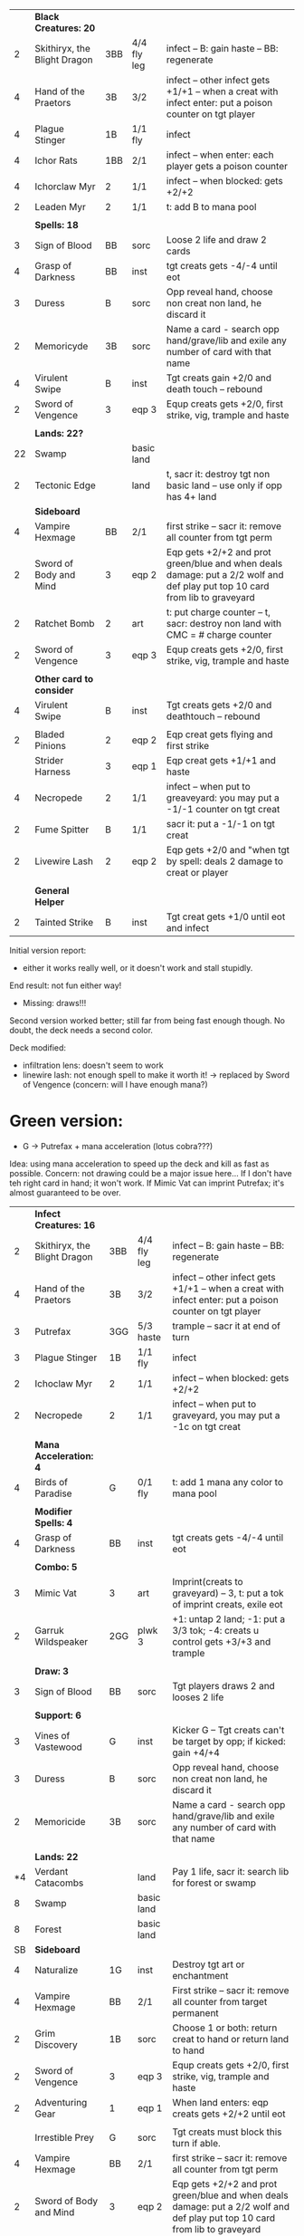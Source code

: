 
|    | *Black Creatures: 20*        |     |             |                                                                                                                             |
|  2 | Skithiryx, the Blight Dragon | 3BB | 4/4 fly leg | infect -- B: gain haste -- BB: regenerate                                                                                   |
|  4 | Hand of the Praetors         | 3B  | 3/2         | infect -- other infect gets +1/+1 -- when a creat with infect enter: put a poison counter on tgt player                     |
|  4 | Plague Stinger               | 1B  | 1/1 fly     | infect                                                                                                                      |
|  4 | Ichor Rats                   | 1BB | 2/1         | infect -- when enter: each player gets a poison counter                                                                     |
|  4 | Ichorclaw Myr                | 2   | 1/1         | infect -- when blocked: gets +2/+2                                                                                          |
|  2 | Leaden Myr                   | 2   | 1/1         | t: add B to mana pool                                                                                                       |
|    |                              |     |             |                                                                                                                             |
|    | *Spells: 18*                 |     |             |                                                                                                                             |
|  3 | Sign of Blood                | BB  | sorc        | Loose 2 life and draw 2 cards                                                                                               |
|  4 | Grasp of Darkness            | BB  | inst        | tgt creats gets -4/-4 until eot                                                                                             |
|  3 | Duress                       | B   | sorc        | Opp reveal hand, choose non creat non land, he discard it                                                                   |
|  2 | Memoricyde                   | 3B  | sorc        | Name a card - search opp hand/grave/lib and exile any number of card with that name                                         |
|  4 | Virulent Swipe               | B   | inst        | Tgt creats gain +2/0 and death touch -- rebound                                                                             |
|  2 | Sword of Vengence            | 3   | eqp 3       | Equp creats gets +2/0, first strike, vig, trample and haste                                                                 |
|    |                              |     |             |                                                                                                                             |
|    | *Lands: 22?*                 |     |             |                                                                                                                             |
| 22 | Swamp                        |     | basic land  |                                                                                                                             |
|  2 | Tectonic Edge                |     | land        | t, sacr it: destroy tgt non basic land -- use only if opp has 4+ land                                                       |
|----+------------------------------+-----+-------------+-----------------------------------------------------------------------------------------------------------------------------|
|    | *Sideboard*                  |     |             |                                                                                                                             |
|  4 | Vampire Hexmage              | BB  | 2/1         | first strike -- sacr it: remove all counter from tgt perm                                                                   |
|  2 | Sword of Body and Mind       | 3   | eqp 2       | Eqp gets +2/+2 and prot green/blue and when deals damage: put a 2/2 wolf and def play put top 10 card from lib to graveyard |
|  2 | Ratchet Bomb                 | 2   | art         | t: put charge counter -- t, sacr: destroy non land with CMC = # charge counter                                              |
|  2 | Sword of Vengence            | 3   | eqp 3       | Equp creats gets +2/0, first strike, vig, trample and haste                                                                 |
|    |                              |     |             |                                                                                                                             |
|    | *Other card to consider*     |     |             |                                                                                                                             |
|  4 | Virulent Swipe               | B   | inst        | Tgt creats gets +2/0 and deathtouch -- rebound                                                                              |
|    |                              |     |             |                                                                                                                             |
|  2 | Bladed Pinions               | 2   | eqp 2       | Eqp creat gets flying and first strike                                                                                      |
|    | Strider Harness              | 3   | eqp 1       | Eqp creat gets +1/+1 and haste                                                                                              |
|  4 | Necropede                    | 2   | 1/1         | infect -- when put to greaveyard: you may put a -1/-1 counter on tgt creat                                                  |
|  2 | Fume Spitter                 | B   | 1/1         | sacr it: put a -1/-1 on tgt creat                                                                                           |
|  2 | Livewire Lash                | 2   | eqp 2       | Eqp gets +2/0 and "when tgt by spell: deals 2 damage to creat or player                                                     |
|    |                              |     |             |                                                                                                                             |
|    | *General Helper*             |     |             |                                                                                                                             |
|  2 | Tainted Strike               | B   | inst        | Tgt creat gets +1/0 until eot and infect                                                                                    |


Initial version report:

 - either it works really well, or it doesn't work and stall stupidly.
 End result: not fun either way!
 - Missing: draws!!!

Second version worked better; still far from being fast enough though.
	       No doubt, the deck needs a second color.

Deck modified:
 - infiltration lens: doesn't seem to work
 - linewire lash: not enough spell to make it worth it!
   -> replaced by Sword of Vengence (concern: will I have enough mana?)

* Green version:

 - G -> Putrefax + mana acceleration (lotus cobra???)

Idea: using mana acceleration to speed up the deck and kill as fast as possible.
Concern: not drawing could be a major issue here... If I don't have teh right card in hand; it won't work.
If Mimic Vat can imprint Putrefax; it's almost guaranteed to be over.

|    | *Infect Creatures: 16*       |     |             |                                                                                                                             |
|  2 | Skithiryx, the Blight Dragon | 3BB | 4/4 fly leg | infect -- B: gain haste -- BB: regenerate                                                                                   |
|  4 | Hand of the Praetors         | 3B  | 3/2         | infect -- other infect gets +1/+1 -- when a creat with infect enter: put a poison counter on tgt player                     |
|  3 | Putrefax                     | 3GG | 5/3 haste   | trample -- sacr it at end of turn                                                                                           |
|  3 | Plague Stinger               | 1B  | 1/1 fly     | infect                                                                                                                      |
|  2 | Ichoclaw Myr                 | 2   | 1/1         | infect -- when blocked: gets +2/+2                                                                                          |
|  2 | Necropede                    | 2   | 1/1         | infect -- when put to graveyard, you may put a -1c on tgt creat                                                             |
|    |                              |     |             |                                                                                                                             |
|    | *Mana Acceleration: 4*       |     |             |                                                                                                                             |
|  4 | Birds of Paradise            | G   | 0/1 fly     | t: add 1 mana any color to mana pool                                                                                        |
|    |                              |     |             |                                                                                                                             |
|    | *Modifier Spells: 4*         |     |             |                                                                                                                             |
|  4 | Grasp of Darkness            | BB  | inst        | tgt creats gets -4/-4 until eot                                                                                             |
|    |                              |     |             |                                                                                                                             |
|    | *Combo: 5*                   |     |             |                                                                                                                             |
|  3 | Mimic Vat                    | 3   | art         | Imprint(creats to graveyard) -- 3, t: put a tok of imprint creats, exile eot                                                |
|  2 | Garruk Wildspeaker           | 2GG | plwk 3      | +1: untap 2 land; -1: put a 3/3 tok; -4: creats u control gets +3/+3 and trample                                            |
|    |                              |     |             |                                                                                                                             |
|    | *Draw: 3*                    |     |             |                                                                                                                             |
|  3 | Sign of Blood                | BB  | sorc        | Tgt players draws 2 and looses 2 life                                                                                       |
|    |                              |     |             |                                                                                                                             |
|    | *Support: 6*                 |     |             |                                                                                                                             |
|  3 | Vines of Vastewood           | G   | inst        | Kicker G -- Tgt creats can't be target by opp; if kicked: gain +4/+4                                                        |
|  3 | Duress                       | B   | sorc        | Opp reveal hand, choose non creat non land, he discard it                                                                   |
|  2 | Memoricide                   | 3B  | sorc        | Name a card - search opp hand/grave/lib and exile any number of card with that name                                         |
|    |                              |     |             |                                                                                                                             |
|    | *Lands: 22*                  |     |             |                                                                                                                             |
| *4 | Verdant Catacombs            |     | land        | Pay 1 life, sacr it: search lib for forest or swamp                                                                         |
|  8 | Swamp                        |     | basic land  |                                                                                                                             |
|  8 | Forest                       |     | basic land  |                                                                                                                             |
|----+------------------------------+-----+-------------+-----------------------------------------------------------------------------------------------------------------------------|
| SB | *Sideboard*                  |     |             |                                                                                                                             |
|  4 | Naturalize                   | 1G  | inst        | Destroy tgt art or enchantment                                                                                              |
|  4 | Vampire Hexmage              | BB  | 2/1         | First strike -- sacr it: remove all counter from target permanent                                                           |
|  2 | Grim Discovery               | 1B  | sorc        | Choose 1 or both: return creat to hand or return land to hand                                                               |
|  2 | Sword of Vengence            | 3   | eqp 3       | Equp creats gets +2/0, first strike, vig, trample and haste                                                                 |
|  2 | Adventuring Gear             | 1   | eqp 1       | When land enters: eqp creats gets +2/+2 until eot                                                                           |
|    |                              |     |             |                                                                                                                             |
|    | Irrestible Prey              | G   | sorc        | Tgt creats must block this turn if able.                                                                                    |
|  4 | Vampire Hexmage              | BB  | 2/1         | first strike -- sacr it: remove all counter from tgt perm                                                                   |
|  2 | Sword of Body and Mind       | 3   | eqp 2       | Eqp gets +2/+2 and prot green/blue and when deals damage: put a 2/2 wolf and def play put top 10 card from lib to graveyard |
|  2 | Ratchet Bomb                 | 2   | art         | t: put charge counter -- t, sacr: destroy non land with CMC = # charge counter                                              |
|  2 | Sword of Vengence            | 3   | eqp 3       | Equp creats gets +2/0, first strike, vig, trample and haste                                                                 |
|    |                              |     |             |                                                                                                                             |


* Blue Version

Idea: holding the opponent until it rights cards are out.
MMM... doesn't seems too interesting... sadly. So far!
 - U -> unblockable?
   Distortion Strike (U -> tgt creat gets +1/0 and unblockable + rebound) 
   also: black/blue land turning into 3/2 unblockable


|    | *Black Creatures: 22*        |     |             |                                                                                                         |
|  2 | Skithiryx, the Blight Dragon | 3BB | 4/4 fly leg | infect -- B: gain haste -- BB: regenerate                                                               |
|  4 | Hand of the Praetors         | 3B  | 3/2         | infect -- other infect gets +1/+1 -- when a creat with infect enter: put a poison counter on tgt player |
|  4 | Plague Stinger               | 1B  | 1/1 fly     | infect                                                                                                  |
|  4 | Ichoclaw Myr                 | 2   | 1/1         | infect -- when blocked: gets +2/+2                                                                      |
|  4 | Thrummingbird                | 1U  | 1/1 fly     | When deals damage to player: proliferate                                                                |
|    |                              |     |             |                                                                                                         |
|    | *Spells: 18*                 |     |             |                                                                                                         |
|  4 | Distortion Strike            | U   | sorc        | Tgt creats get +1/0 and is unblockable -- rebound                                                       |
|  4 | Virulent Swipe               | B   | inst        | Tgt creats gain +2/0 and death touch -- rebound                                                         |
|  2 | Livewire Lash                | 2   | eqp 2       | Eqp gets +2/0 and "when tgt by spell: deals 2 damage to creat or player                                 |
|  3 | Steady Progress              | 2U  | inst        | Proliferate, draw a card                                                                                |
|  2 | Jace Beleren                 | 1UU | plnwk       | +2: each play draws; -1: u draw; -10: tgt player put top 20 cards to graveyard                          |
|  3 | Spreading Seas               | 1U  | ench land   | Tgt land is an island -- draw a card                                                                    |
|    |                              |     |             |                                                                                                         |
|  4 | Grasp of Darkness            | BB  | inst        | tgt creats gets -4/-4 until eot                                                                         |
|  3 | Duress                       | B   | sorc        | Opp reveal hand, choose non creat non land, he discard it                                               |
|  2 | Memoricyde                   | 3B  | sorc        | Name a card - search opp hand/grave/lib and exile any number of card with that name                     |
|    |                              |     |             |                                                                                                         |
|    | *Lands: 22?*                 |     |             |                                                                                                         |
| 22 | Swamp                        |     | basic land  |                                                                                                         |
+----+------------------------------+-----+-------------+-----------------------------------------------------------------------------------------------------------------------------|
|    | *Sideboard*                  |     |             |                                                                                                                             |
|  4 | Vampire Hexmage              | BB  | 2/1         | first strike -- sacr it: remove all counter from tgt perm                                                                   |
|  2 | Sword of Body and Mind       | 3   | eqp 2       | Eqp gets +2/+2 and prot green/blue and when deals damage: put a 2/2 wolf and def play put top 10 card from lib to graveyard |
|  2 | Ratchet Bomb                 | 2   | art         | t: put charge counter -- t, sacr: destroy non land with CMC = # charge counter                                              |
|  2 | Sword of Vengence            | 3   | eqp 3       | Equp creats gets +2/0, first strike, vig, trample and haste                                                                 |
|    |                              |     |             |                                                                                                                             |
|    | *Other card to consider*     |     |             |                                                                                                                             |
|  4 | Virulent Swipe               | B   | inst        | Tgt creats gets +2/0 and deathtouch -- rebound                                                                              |
|    |                              |     |             |                                                                                                                             |
|  2 | Bladed Pinions               | 2   | eqp 2       | Eqp creat gets flying and first strike                                                                                      |
|    | Strider Harness              | 3   | eqp 1       | Eqp creat gets +1/+1 and haste                                                                                              |
|  4 | Necropede                    | 2   | 1/1         | infect -- when put to greaveyard: you may put a -1/-1 counter on tgt creat                                                  |
|  2 | Fume Spitter                 | B   | 1/1         | sacr it: put a -1/-1 on tgt creat                                                                                           |
|  2 | Livewire Lash                | 2   | eqp 2       | Eqp gets +2/0 and "when tgt by spell: deals 2 damage to creat or player                                                     |
|    |                              |     |             |                                                                                                                             |
|    | *General Helper*             |     |             |                                                                                                                             |
|  2 | Tainted Strike               | B   | inst        | Tgt creat gets +1/0 until eot and infect                                                                                    |
